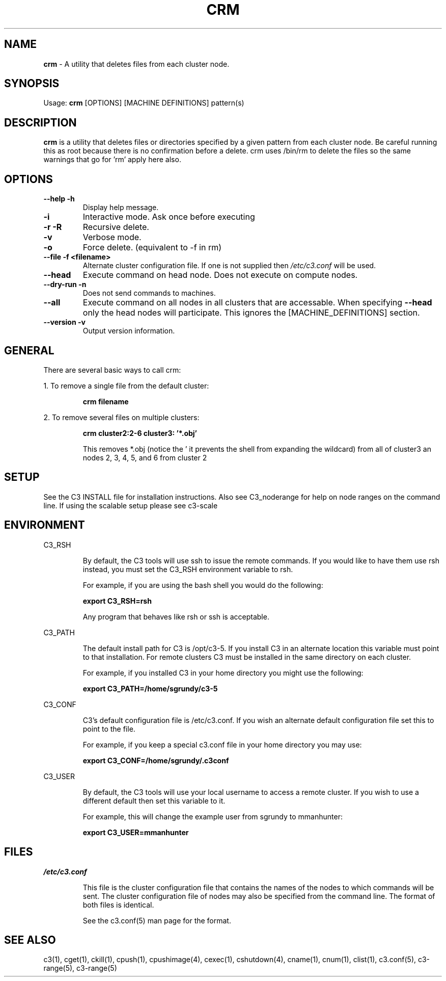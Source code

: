 .\" crm(1)
.\" 
.\" this file with 'groff -man -Tascii cexec.1'
.\" 
.\" 
.\" 
.\" 
.TH "CRM" "1" "5.0" "M. Brim, B. Luethke, S. Scott, A. Geist, T. Naughton, G. Vallee, W. Bland" "C3 User Manual"
.SH "NAME"
.LP 
\fBcrm\fR \- A utility that deletes files from each cluster node. 
.SH "SYNOPSIS"
.LP 
Usage: \fBcrm\fR [OPTIONS] [MACHINE DEFINITIONS] pattern(s)
.SH "DESCRIPTION"
.LP 
\fBcrm\fR is a utility that deletes files or directories specified by a given pattern from each cluster node.  Be careful running this as root because there is no confirmation before a delete.  crm uses /bin/rm to delete the files so the same warnings that go for 'rm' apply here also.
.SH "OPTIONS"
.LP 
.TP 
\fB\-\-help \-h\fR
Display help message.

.TP 
\fB\-i\fR
Interactive mode.  Ask once before executing

.TP 
\fB\-r \-R\fR
Recursive delete.

.TP 
\fB\-v\fR
Verbose mode.

.TP 
\fB\-o\fR
Force delete. (equivalent to \-f in rm)

.TP 
\fB\-\-file \-f <filename>\fR
Alternate cluster configuration file.  If one is not supplied then \fI/etc/c3.conf\fR will be used.

.TP 
\fB\-\-head\fR
Execute command on head node.  Does not execute on compute nodes.

.TP 
\fB\-\-dry\-run \-n\fR
Does not send commands to machines.

.TP 
\fB\-\-all\fR
Execute command on all nodes in all clusters that are accessable.  When specifying \fB\-\-head\fR only the head nodes will participate.  This ignores the [MACHINE_DEFINITIONS] section.

.TP
\fB\-\-version \-v\fR
Output version information.

.SH "GENERAL"
.LP 
There are several basic ways to call crm:
.BR 

.LP 
1.  To remove a single file from the default cluster:
.IP 
\fBcrm filename\fR

.LP 
2.  To remove several files on multiple clusters:
.IP 
\fBcrm cluster2:2\-6 cluster3: '*.obj'\fR
.IP 
This removes *.obj (notice the ' it prevents the shell from expanding the wildcard) from all of cluster3 an nodes 2, 3, 4, 5, and 6 from cluster 2
.SH "SETUP"
.LP 
See the C3 INSTALL file for installation instructions.  Also see C3_noderange for help on node ranges on the command line.  If using the scalable setup please see c3\-scale
.SH "ENVIRONMENT"
.LP 
C3_RSH
.IP 
By default, the C3 tools will use ssh to issue the remote commands.  If you would like to have them use rsh instead, you must set the C3_RSH environment variable to rsh.
.IP 
For example, if you are using the bash shell you would do the following:
.IP 
\fBexport C3_RSH=rsh\fR
.IP 
Any program that behaves like rsh or ssh is acceptable.

.LP 
C3_PATH
.IP 
The default install path for C3 is /opt/c3\-5.  If you install C3 in an alternate location this variable must point to that installation.  For remote clusters C3 must be installed in the same directory on each cluster.
.IP 
For example, if you installed C3 in your home directory you might use the following:
.IP 
\fBexport C3_PATH=/home/sgrundy/c3\-5\fR
.IP 

.LP 
C3_CONF
.IP 
C3's default configuration file is /etc/c3.conf.  If you wish an alternate default configuration file set this to point to the file.
.IP 
For example, if you keep a special c3.conf file in your home directory you may use:
.IP 
\fBexport C3_CONF=/home/sgrundy/.c3conf\fR
.IP 

.LP 
C3_USER
.IP 
By default, the C3 tools will use your local username to access a remote cluster.  If you wish to use a different default then set this variable to it.
.IP 
For example, this will change the example user from sgrundy to mmanhunter:
.IP 
\fBexport C3_USER=mmanhunter\fR
.IP 
.SH "FILES"
.LP 
\fB\fI/etc/c3.conf\fR\fR
.IP 
This file is the cluster configuration file that contains the names of the nodes to which commands will be sent.  The cluster configuration file of nodes may also be specified from the command line.  The format of both files is identical.
.IP 
See the c3.conf(5) man page for the format.
.SH "SEE ALSO"
c3(1), cget(1), ckill(1), cpush(1), cpushimage(4), cexec(1), cshutdown(4), cname(1), cnum(1), clist(1), c3.conf(5), c3\-range(5), c3\-range(5)
